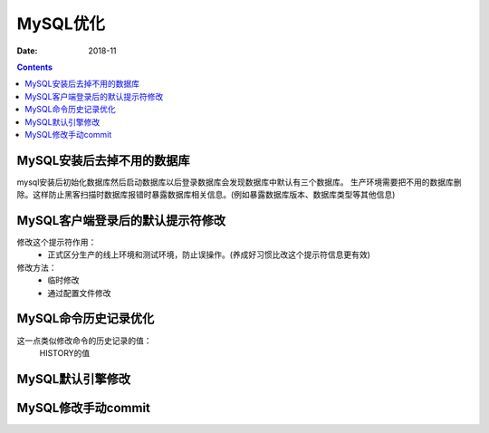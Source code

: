 .. _mysql_optimize:

==============================================================
MySQL优化
==============================================================

:Date: 2018-11

.. contents::


MySQL安装后去掉不用的数据库
==============================================================

mysql安装后初始化数据库然后启动数据库以后登录数据库会发现数据库中默认有三个数据库。
生产环境需要把不用的数据库删除。这样防止黑客扫描时数据库报错时暴露数据库相关信息。(例如暴露数据库版本、数据库类型等其他信息)



MySQL客户端登录后的默认提示符修改
==============================================================

修改这个提示符作用：
    - 正式区分生产的线上环境和测试环境，防止误操作。(养成好习惯比改这个提示符信息更有效)
修改方法：
    - 临时修改
    - 通过配置文件修改

MySQL命令历史记录优化
==============================================================

这一点类似修改命令的历史记录的值：
    HISTORY的值


MySQL默认引擎修改
==============================================================


MySQL修改手动commit
==============================================================





